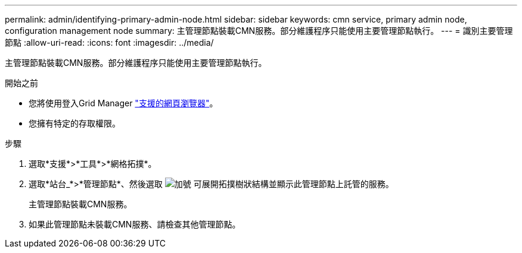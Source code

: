 ---
permalink: admin/identifying-primary-admin-node.html 
sidebar: sidebar 
keywords: cmn service, primary admin node, configuration management node 
summary: 主管理節點裝載CMN服務。部分維護程序只能使用主要管理節點執行。 
---
= 識別主要管理節點
:allow-uri-read: 
:icons: font
:imagesdir: ../media/


[role="lead"]
主管理節點裝載CMN服務。部分維護程序只能使用主要管理節點執行。

.開始之前
* 您將使用登入Grid Manager link:../admin/web-browser-requirements.html["支援的網頁瀏覽器"]。
* 您擁有特定的存取權限。


.步驟
. 選取*支援*>*工具*>*網格拓撲*。
. 選取*站台_*>*管理節點*、然後選取 image:../media/icon_plus_sign_black_on_white.gif["加號"] 可展開拓撲樹狀結構並顯示此管理節點上託管的服務。
+
主管理節點裝載CMN服務。

. 如果此管理節點未裝載CMN服務、請檢查其他管理節點。

